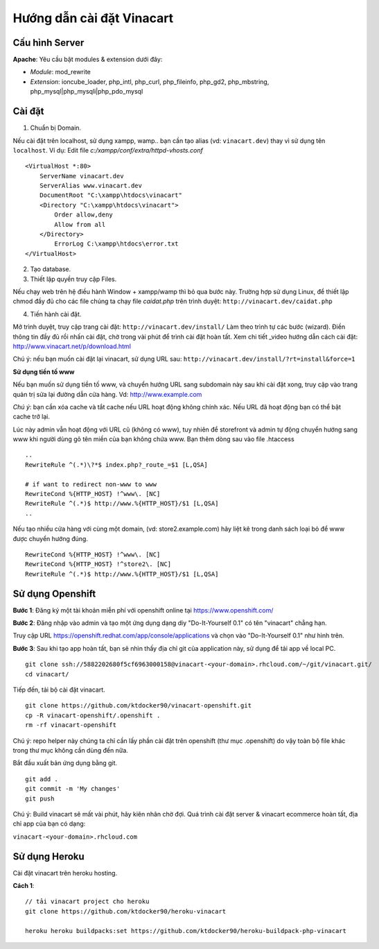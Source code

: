 ==========================
Hướng dẫn cài đặt Vinacart
==========================

Cấu hình Server
---------------
**Apache**: Yêu cầu bật modules & extension dưới đây:

- *Module*: mod_rewrite
- *Extension*: ioncube_loader, php_intl, php_curl, php_fileinfo, php_gd2, php_mbstring, php_mysql|php_mysqli|php_pdo_mysql

Cài đặt
-------

1. Chuẩn bị Domain.

Nếu cài đặt trên localhost, sử dụng xampp, wamp.. bạn cần tạo alias (vd: ``vinacart.dev``) thay vì sử dụng tên ``localhost``. Ví dụ:
Edit file `c:/xampp/conf/extra/httpd-vhosts.conf`

::

	<VirtualHost *:80>
	    ServerName vinacart.dev
	    ServerAlias www.vinacart.dev
	    DocumentRoot "C:\xampp\htdocs\vinacart"
	    <Directory "C:\xampp\htdocs\vinacart">
	        Order allow,deny
	        Allow from all
	    </Directory>
		ErrorLog C:\xampp\htdocs\error.txt
	</VirtualHost>

2. Tạo database.

3. Thiết lập quyền truy cập Files.

Nếu chạy web trên hệ điều hành Window + xampp/wamp thì bỏ qua bước này. 
Trường hợp sử dụng Linux, để thiết lập chmod đầy đủ cho các file chúng ta chạy file *caidat.php* trên trình duyệt:
``http://vinacart.dev/caidat.php``

4. Tiến hành cài đặt.

Mở trình duyệt, truy cập trang cài đặt: ``http://vinacart.dev/install/``
Làm theo trình tự các bước (wizard). Điền thông tin đầy đủ rồi nhấn cài đặt, chờ trong vài phút để trình cài đặt hoàn tất.
Xem chi tiết _video hướng dẫn cách cài đặt: http://www.vinacart.net/p/download.html

Chú ý: nếu bạn muốn cài đặt lại vinacart, sử dụng URL sau: ``http://vinacart.dev/install/?rt=install&force=1``

**Sử dụng tiền tố www**

Nếu bạn muốn sử dụng tiền tố www, và chuyển hướng URL sang subdomain này sau khi cài đặt xong, truy cập vào trang quản trị sửa lại đường dẫn cửa hàng. Vd: http://www.example.com

*Chú ý*: bạn cần xóa cache và tắt cache nếu URL hoạt động không chính xác. Nếu URL đã hoạt động bạn có thể bật cache trở lại.

Lúc này admin vẫn hoạt động với URL cũ (không có www), tuy nhiên để storefront và admin tự động chuyển hướng sang www khi người dùng gõ tên miền của bạn không chứa www. Bạn thêm dòng sau vào file .htaccess

::

	..
	RewriteRule ^(.*)\?*$ index.php?_route_=$1 [L,QSA]

	# if want to redirect non-www to www
	RewriteCond %{HTTP_HOST} !^www\. [NC]
	RewriteRule ^(.*)$ http://www.%{HTTP_HOST}/$1 [L,QSA]
	..

Nếu tạo nhiều cửa hàng với cùng một domain, (vd: store2.example.com) hãy liệt kê trong danh sách loại bỏ để www được chuyển hướng đúng.

::

	RewriteCond %{HTTP_HOST} !^www\. [NC]
	RewriteCond %{HTTP_HOST} !^store2\. [NC]
	RewriteRule ^(.*)$ http://www.%{HTTP_HOST}/$1 [L,QSA]


Sử dụng Openshift
-----------------
**Bước 1**: Đăng ký một tài khoản miễn phí với openshift online tại https://www.openshift.com/

**Bước 2**: Đăng nhập vào admin và tạo một ứng dụng dạng diy "Do-It-Yourself 0.1" có tên "vinacart" chẳng hạn.

.. image:: images/openshift-deployment.png

Truy cập URL https://openshift.redhat.com/app/console/applications và chọn vào "Do-It-Yourself 0.1" như hình trên.

**Bước 3**:
Sau khi tạo app hoàn tất, bạn sẽ nhìn thấy địa chỉ git của application này, sử dụng để tải app về local PC.

::

	git clone ssh://5882202680f5cf6963000158@vinacart-<your-domain>.rhcloud.com/~/git/vinacart.git/
	cd vinacart/

Tiếp đến, tải bộ cài đặt vinacart.

::
	
	git clone https://github.com/ktdocker90/vinacart-openshift.git
	cp -R vinacart-openshift/.openshift .
	rm -rf vinacart-openshift

Chú ý: repo helper này chúng ta chỉ cần lấy phần cài đặt trên openshift (thư mục .openshift) do vậy toàn bộ file khác trong thư mục không cần dùng đến nữa.

Bắt đầu xuất bản ứng dụng bằng git.

::

	git add .
	git commit -m 'My changes'
	git push

Chú ý: Build vinacart sẽ mất vài phút, hãy kiên nhân chờ đợi. Quá trình cài đặt server & vinacart ecommerce hoàn tất, địa chỉ app của bạn có dạng:

``vinacart-<your-domain>.rhcloud.com``

Sử dụng Heroku
--------------
Cài đặt vinacart trên heroku hosting.

**Cách 1**:
::
	// tải vinacart project cho heroku
	git clone https://github.com/ktdocker90/heroku-vinacart
	
	heroku heroku buildpacks:set https://github.com/ktdocker90/heroku-buildpack-php-vinacart
